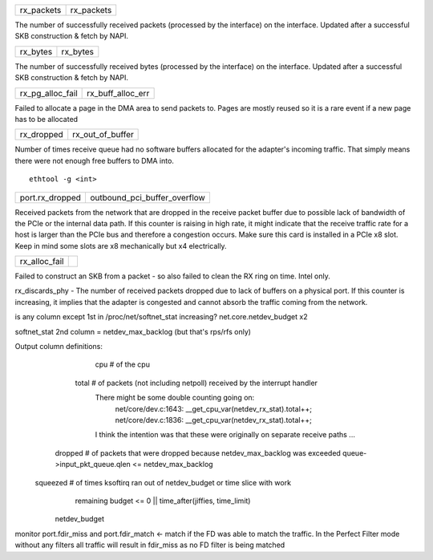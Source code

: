 .. table::
   :align: left
   :widths: auto

   ========== ==========
   rx_packets rx_packets
   ========== ==========

The number of successfully received packets (processed by the interface) on the interface. Updated after a successful SKB construction & fetch by NAPI.

.. table::
   :align: left
   :widths: auto

   ======== ========
   rx_bytes rx_bytes
   ======== ========

The number of successfully received bytes (processed by the interface) on the interface. Updated after a successful SKB construction & fetch by NAPI.

.. table::
   :align: left
   :widths: auto

   ================ =================
   rx_pg_alloc_fail rx_buff_alloc_err
   ================ =================

Failed to allocate a page in the DMA area to send packets to. Pages are mostly reused so it is a rare event if a new page has to be allocated


.. table::
   :align: left
   :widths: auto

   ================ =================
   rx_dropped       rx_out_of_buffer
   ================ =================

Number of times receive queue had no software buffers allocated for the adapter's incoming traffic. That simply means there were not enough free buffers to DMA into.
::
   ethtool -g <int>

.. table::
   :align: left
   :widths: auto

   ================ =================
   port.rx_dropped  outbound_pci_buffer_overflow
   ================ =================

Received packets from the network that are dropped in the receive packet buffer due to possible lack of bandwidth of the PCIe or the internal data path. If this counter is raising in high rate, it might indicate that the receive traffic rate for a host is larger than the PCIe bus and therefore a congestion occurs. Make sure this card is installed in a PCIe x8 slot. Keep in mind some slots are x8 mechanically but x4 electrically.

.. table::
   :align: left
   :widths: auto

   ================ =================
   rx_alloc_fail
   ================ =================

Failed to construct an SKB from a packet - so also failed to clean the RX ring on time. Intel only.

rx_discards_phy - The number of received packets dropped due to lack of buffers on a physical port. If this counter is increasing, it implies that the adapter is congested and cannot absorb the traffic coming from the network.


is any column except 1st in /proc/net/softnet_stat increasing?
net.core.netdev_budget x2

softnet_stat 2nd column = netdev_max_backlog (but that's rps/rfs only)


Output column definitions:
      cpu  # of the cpu

    total  # of packets (not including netpoll) received by the interrupt handler
             There might be some double counting going on:
                net/core/dev.c:1643: __get_cpu_var(netdev_rx_stat).total++;
                net/core/dev.c:1836: __get_cpu_var(netdev_rx_stat).total++;
             I think the intention was that these were originally on separate
             receive paths ...

  dropped  # of packets that were dropped because netdev_max_backlog was exceeded
  queue->input_pkt_queue.qlen <= netdev_max_backlog

 squeezed  # of times ksoftirq ran out of netdev_budget or time slice with work
             remaining
             budget <= 0 || time_after(jiffies, time_limit)
    netdev_budget


monitor port.fdir_miss and port.fdir_match <- match if the FD was able to match the traffic. In the Perfect Filter mode without any filters all traffic will result in fdir_miss as no FD filter is being matched
